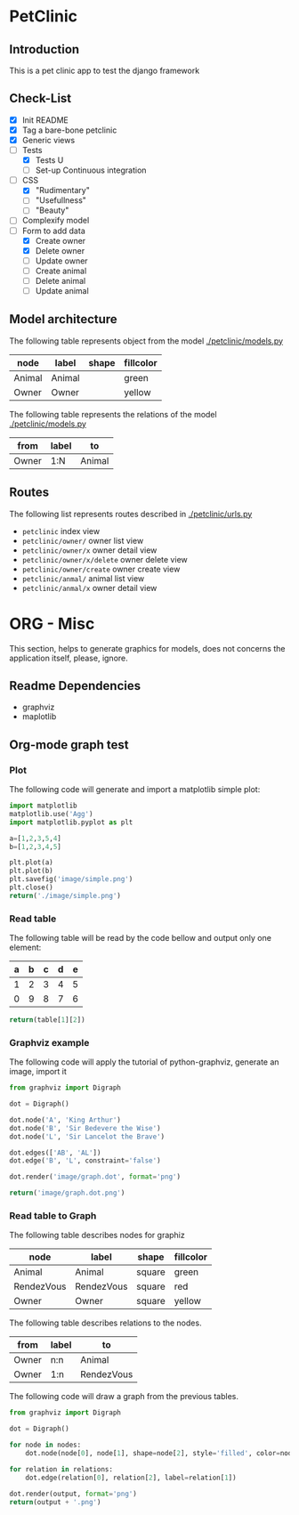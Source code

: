 * PetClinic
** Introduction
This is a pet clinic app to test the django framework
** Check-List
- [X] Init README
- [X] Tag a bare-bone petclinic
- [X] Generic views
- [-] Tests
  - [X] Tests U
  - [ ] Set-up Continuous integration
- [-] CSS
  - [X] "Rudimentary"
  - [ ] "Usefullness"
  - [ ] "Beauty"
- [ ] Complexify model
- [-] Form to add data
  - [X] Create owner
  - [X] Delete owner
  - [ ] Update owner
  - [ ] Create animal
  - [ ] Delete animal
  - [ ] Update animal
** Model architecture
The following table represents object from the model [[./petclinic/models.py]]
#+name: model-node-graph
| node   | label   | shape | fillcolor |
|--------+---------+-------+-----------|
| Animal | Animal  |       | green     |
| Owner  | Owner   |       | yellow    |

The following table represents the relations of the model [[./petclinic/models.py]]
#+name: model-relation-graph
| from       | label | to         |
|------------+-------+------------|
| Owner      | 1:N   | Animal     |

#+CALL: generate_graph[:var output="image/model.dot" :var nodes=model-node-graph :var relations=model-relation-graph :results file ]

#+RESULTS:
[[file:image/model.dot.png]]

[[./image/model.dot.png]]

** Routes
The following list represents routes described in [[./petclinic/urls.py]]
- ~petclinic~ index view
- ~petclinic/owner/~ owner list view
- ~petclinic/owner/x~ owner detail view
- ~petclinic/owner/x/delete~ owner delete view
- ~petclinic/owner/create~ owner create view
- ~petclinic/anmal/~ animal list view
- ~petclinic/anmal/x~ owner detail view

* ORG - Misc
This section, helps to generate graphics for models, does not concerns the
application itself, please, ignore.
** Readme Dependencies
- graphviz
- maplotlib
** Org-mode graph test
*** Plot
The following code will generate and import a matplotlib simple plot:
#+BEGIN_SRC python :var nodes=model-node-graph :var relations=model-relation-graph :results file
import matplotlib
matplotlib.use('Agg')
import matplotlib.pyplot as plt

a=[1,2,3,5,4]
b=[1,2,3,4,5]

plt.plot(a)
plt.plot(b)
plt.savefig('image/simple.png')
plt.close()
return('./image/simple.png')
#+END_SRC

#+RESULTS:
[[file:./image/simple.png]]
*** Read table
The following table will be read by the code bellow and output only one element:
#+name: test-table
| a | b | c | d | e |
|---+---+---+---+---|
| 1 | 2 | 3 | 4 | 5 |
| 0 | 9 | 8 | 7 | 6 |


#+BEGIN_SRC python :var table=test-table
return(table[1][2])
#+END_SRC

#+RESULTS:
: 8
*** Graphviz example
The following code will apply the tutorial of python-graphviz, generate an
image, import it
#+BEGIN_SRC python :results file
from graphviz import Digraph

dot = Digraph()

dot.node('A', 'King Arthur')
dot.node('B', 'Sir Bedevere the Wise')
dot.node('L', 'Sir Lancelot the Brave')

dot.edges(['AB', 'AL'])
dot.edge('B', 'L', constraint='false')

dot.render('image/graph.dot', format='png')

return('image/graph.dot.png')
#+END_SRC

#+RESULTS:
[[file:image/graph.dot.png]]
*** Read table to Graph
The following table describes nodes for graphiz
#+name: test-node
| node       | label      | shape  | fillcolor |
|------------+------------+--------+-----------|
| Animal     | Animal     | square | green     |
| RendezVous | RendezVous | square | red       |
| Owner      | Owner      | square | yellow    |

The following table describes relations to the nodes.
#+name: test-relation
| from  | label | to         |
|-------+-------+------------|
| Owner | n:n   | Animal     |
| Owner | 1:n   | RendezVous |

The following code will draw a graph from the previous tables.
#+NAME: generate_graph
#+BEGIN_SRC python :var output="image/graph-test.dot" :var nodes=test-node :var relations=test-relation :results file
from graphviz import Digraph

dot = Digraph()

for node in nodes:
    dot.node(node[0], node[1], shape=node[2], style='filled', color=node[3])

for relation in relations:
    dot.edge(relation[0], relation[2], label=relation[1])

dot.render(output, format='png')
return(output + '.png')
#+END_SRC

#+RESULTS: generate_graph
[[file:image/graph-test.dot.png]]

